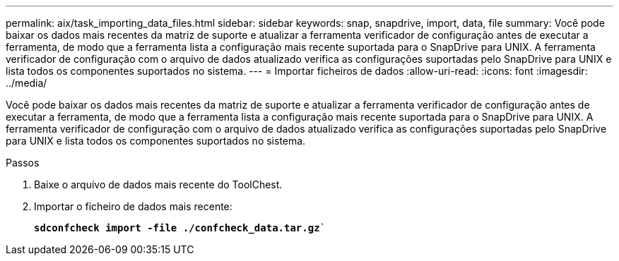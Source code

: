 ---
permalink: aix/task_importing_data_files.html 
sidebar: sidebar 
keywords: snap, snapdrive, import, data, file 
summary: Você pode baixar os dados mais recentes da matriz de suporte e atualizar a ferramenta verificador de configuração antes de executar a ferramenta, de modo que a ferramenta lista a configuração mais recente suportada para o SnapDrive para UNIX. A ferramenta verificador de configuração com o arquivo de dados atualizado verifica as configurações suportadas pelo SnapDrive para UNIX e lista todos os componentes suportados no sistema. 
---
= Importar ficheiros de dados
:allow-uri-read: 
:icons: font
:imagesdir: ../media/


[role="lead"]
Você pode baixar os dados mais recentes da matriz de suporte e atualizar a ferramenta verificador de configuração antes de executar a ferramenta, de modo que a ferramenta lista a configuração mais recente suportada para o SnapDrive para UNIX. A ferramenta verificador de configuração com o arquivo de dados atualizado verifica as configurações suportadas pelo SnapDrive para UNIX e lista todos os componentes suportados no sistema.

.Passos
. Baixe o arquivo de dados mais recente do ToolChest.
. Importar o ficheiro de dados mais recente:
+
`*sdconfcheck import -file ./confcheck_data.tar.gz*``


